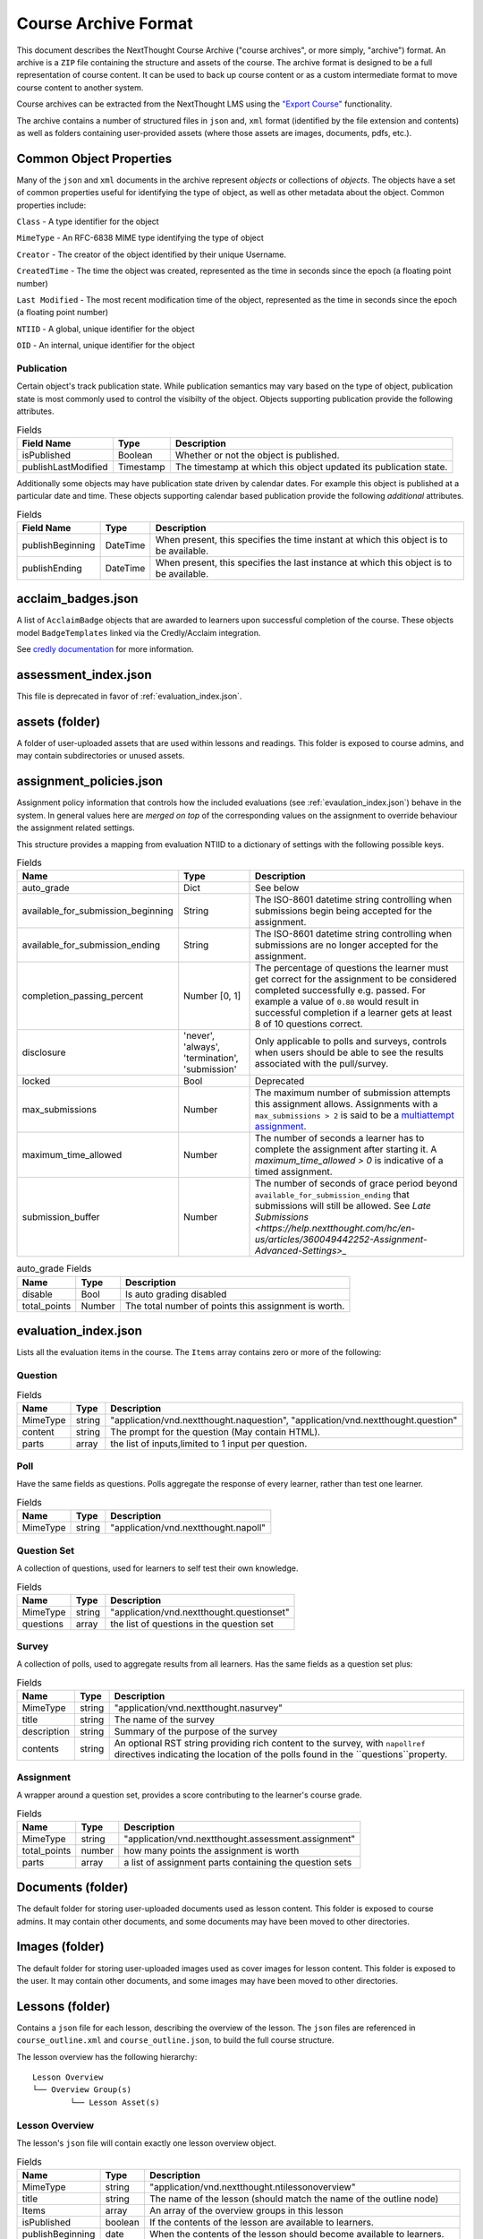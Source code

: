 =====================
Course Archive Format
=====================

This document describes the NextThought Course Archive ("course
archives", or more simply, "archive") format. An archive is a ``ZIP`` file
containing the structure and assets of the course. The archive format
is designed to be a full representation of course content. It can be
used to back up course content or as a custom intermediate format to
move course content to another system.

Course archives can be extracted from the NextThought LMS using the
`"Export Course" <https://help.nextthought.com/hc/en-us/articles/4415136825108>`_ functionality.

The archive contains a number of structured files in ``json`` and,
``xml`` format (identified by the file extension and contents) as well
as folders containing user-provided assets (where those assets are images, documents, pdfs, etc.).

Common Object Properties
========================

Many of the ``json`` and ``xml`` documents in the archive represent
*objects* or collections of *objects*. The objects have a set of
common properties useful for identifying the type of object, as well
as other metadata about the object. Common properties include:

``Class`` - A type identifier for the object

``MimeType`` - An RFC-6838 MIME type identifying the type of object

``Creator`` - The creator of the object identified by their unique
Username.

``CreatedTime`` - The time the object was created, represented as the time
in seconds since the epoch (a floating point number)

``Last Modified`` - The most recent modification time of the object, represented as the time
in seconds since the epoch (a floating point number)

``NTIID`` - A global, unique identifier for the object

``OID`` - An internal, unique identifier for the object

Publication
-----------

Certain object's track publication state. While publication semantics
may vary based on the type of object, publication state is most
commonly used to control the visibilty of the object. Objects
supporting publication provide the following attributes.


.. list-table:: Fields
   :header-rows: 1

   * - Field Name
     - Type
     - Description
   * - isPublished
     - Boolean
     - Whether or not the object is published.
   * - publishLastModified
     - Timestamp
     - The timestamp at which this object updated its publication state.

Additionally some objects may have publication state driven by
calendar dates. For example this object is published at a particular
date and time. These objects supporting calendar based publication
provide the following *additional* attributes.


.. list-table:: Fields
   :header-rows: 1

   * - Field Name
     - Type
     - Description
   * - publishBeginning
     - DateTime
     - When present, this specifies the time instant at which this
       object is to be available.
   * - publishEnding
     - DateTime
     - When present, this specifies the last instance at which this
       object is to be available.


acclaim_badges.json
===================

A list of ``AcclaimBadge`` objects that are awarded to learners upon
successful completion of the course. These objects model
``BadgeTemplates`` linked via the Credly/Acclaim integration.

See `credly documentation
<https://www.credly.com/docs/badge_templates>`_ for more information.

assessment_index.json
=====================

This file is deprecated in favor of :ref:`evaluation_index.json`.

assets (folder)
===============

A folder of user-uploaded assets that are used within lessons and readings. This folder is exposed to course admins, and may contain subdirectories or unused assets.

assignment_policies.json
========================

Assignment policy information that controls how the included
evaluations (see :ref:`evaulation_index.json`) behave in the
system. In general values here are *merged on top* of the corresponding
values on the assignment to override behaviour the assignment related settings.

This structure provides a mapping from evaluation NTIID to a
dictionary of settings with the following possible keys.

.. list-table:: Fields
   :header-rows: 1

   * - Name
     - Type
     - Description
   * - auto_grade
     - Dict
     - See below
   * - available_for_submission_beginning
     - String
     - The ISO-8601 datetime string controlling when submissions begin being accepted for the assignment.
   * - available_for_submission_ending
     - String
     - The ISO-8601 datetime string controlling when submissions are no longer accepted for the assignment.
   * - completion_passing_percent
     - Number [0, 1]
     - The percentage of questions the learner must get correct for
       the assignment to be considered completed successfully
       e.g. passed. For example a value of ``0.80`` would result in
       successful completion if a learner gets at least 8 of 10
       questions correct.
   * - disclosure
     - 'never', 'always', 'termination', 'submission'
     - Only applicable to polls and surveys, controls when users
       should be able to see the results associated with the
       pull/survey.
   * - locked
     - Bool
     - Deprecated
   * - max_submissions
     - Number
     - The maximum number of submission attempts this assignment
       allows. Assignments with a ``max_submissions > 2`` is said to be a
       `multiattempt assignment <https://help.nextthought.com/hc/en-us/articles/360049442252-Assignment-Advanced-Settings>`_.
   * - maximum_time_allowed
     - Number
     - The number of seconds a learner has to complete the assignment
       after starting it. A `maximum_time_allowed > 0` is indicative of a timed assignment.
   * - submission_buffer
     - Number
     - The number of seconds of grace period beyond
       ``available_for_submission_ending`` that submissions will still
       be allowed. See `Late Submissions
       <https://help.nextthought.com/hc/en-us/articles/360049442252-Assignment-Advanced-Settings>_`
     
.. list-table:: auto_grade Fields
   :header-rows: 1

   * - Name
     - Type
     - Description
   * - disable
     - Bool
     - Is auto grading disabled
   * - total_points
     - Number
     - The total number of points this assignment is worth.
 

.. _evaluation_index.json:
	     
evaluation_index.json
=====================

Lists all the evaluation items in the course. The ``Items`` array contains zero or more of the following:

Question
--------

.. list-table:: Fields
	:header-rows: 1

	* - Name
	  - Type
	  - Description
	* - MimeType
	  - string
	  - "application/vnd.nextthought.naquestion", "application/vnd.nextthought.question"
	* - content
	  - string
	  - The prompt for the question (May contain HTML).
	* - parts
	  - array
	  - the list of inputs,limited to 1 input per question.


Poll
----

Have the same fields as questions. Polls aggregate the response of every learner, rather than test one learner.


.. list-table:: Fields
	:header-rows: 1

	* - Name
	  - Type
	  - Description
	* - MimeType
	  - string
	  - "application/vnd.nextthought.napoll"

Question Set
------------

A collection of questions, used for learners to self test their own knowledge.

.. list-table:: Fields
	:header-rows: 1

	* - Name
	  - Type
	  - Description
	* - MimeType
	  - string
	  - "application/vnd.nextthought.questionset"
	* - questions
	  - array
	  - the list of questions in the question set

Survey
------

A collection of polls, used to aggregate results from all learners.
Has the same fields as a question set plus:

.. list-table:: Fields
	:header-rows: 1

	* - Name
	  - Type
	  - Description
	* - MimeType
	  - string
	  - "application/vnd.nextthought.nasurvey"
	* - title
	  - string
	  - The name of the survey
	* - description
	  - string
	  - Summary of the purpose of the survey
	* - contents
	  - string
	  - An optional RST string providing rich content to the survey, with ``napollref`` directives indicating the location of the polls found in the ``questions``property.


Assignment
----------

A wrapper around a question set, provides a score contributing to the learner's course grade.

.. list-table:: Fields
	:header-rows: 1

	* - Name
	  - Type
	  - Description
	* - MimeType
	  - string
	  - "application/vnd.nextthought.assessment.assignment"
	* - total_points
	  - number
	  - how many points the assignment is worth
	* - parts
	  - array
	  - a list of assignment parts containing the question sets

Documents (folder)
==================

The default folder for storing user-uploaded documents used as lesson content. This folder is exposed to course admins. It may contain other documents, and some documents may have been moved to other directories. 

Images (folder)
===============

The default folder for storing user-uploaded images used as cover images for lesson content. This folder is exposed to the user. It may contain other documents, and some images may have been moved to other directories. 

Lessons (folder)
================

Contains a ``json`` file for each lesson, describing the overview of the lesson.
The ``json`` files are referenced in ``course_outline.xml`` and ``course_outline.json``, to build the full course structure.

The lesson overview has the following hierarchy:

::

	Lesson Overview
	└── Overview Group(s)
		└── Lesson Asset(s)

Lesson Overview
---------------

The lesson's ``json`` file will contain exactly one lesson overview object.

.. list-table:: Fields
	:header-rows: 1

	* - Name
	  - Type
	  - Description
	* - MimeType
	  - string
	  - "application/vnd.nextthought.ntilessonoverview"
	* - title
	  - string
	  - The name of the lesson (should match the name of the outline node)
	* - Items
	  - array
	  - An array of the overview groups in this lesson
	* - isPublished
	  - boolean
	  - If the contents of the lesson are available to learners.
	* - publishBeginning
	  - date
	  - When the contents of the lesson should become available to learners.
	* - publishEnding
	  - date
	  - When the contents of the lesson should become unavailable to learners.

Overview Group
--------------

The lesson overview's Items will be a zero or more overview groups.

.. list-table:: Fields
	:header-rows: 1

	* - Name
	  - Type
	  - Description
	* - MimeType
	  - string
	  - "application/vnd.nextthought.nticourseoverviewgroup"
	* - title
	  - string
	  - The name of the overview groups
	* - accentColor
	  - string
	  - A color (in `hex format
            <https://en.wikipedia.org/wiki/Web_colors#Hex_triplet>`_)assigned
            to the group to help create visual contrast.

Lesson Asset
------------

The overview group's Items will be zero or more lesson assets.

Lesson assets are broken into two categories references and assets.
References point to other assets in the course.

Assessment Reference
````````````````````

:MimeType: "application/vnd.nextthought.questionsetref"
:Target-NTIID: Points to a QuestionSet in the ``evaluation_index.json``

Assignment Reference
````````````````````

:MimeType: "application/vnd.nextthought.assignmentref"
:Target-NTIID: Points to an Assignment in the ``evaluation_index.json``


Discussion Reference
````````````````````

:MimeType: "application/vnd.nextthought.discussionref"
:Target-NTIID: Points to a Discussion in one of the ``json`` files in the ``Discussions`` folder.

Related Work Reference
``````````````````````

Point to either a reading in the course, an uploaded document, or an external URL.

Readings can be found in ``content_packages.json``
Documents can be round in the ``Documents`` folder

:MimeType: "application/vnd.nextthought.relatedworkref"
:targetMimeType: Tells type of content the ref points to. Either "application/vnd.nextthought.content", "application/vnd.nextthought.externallink", or the MimeType of the document it points to.
:href: Either the external URL, or internal NTIID pointing to the resource.

SCORM Content Reference
```````````````````````

:MimeType: "application/vnd.nextthought.scormcontentref"
:Target-NTIID: Points to a folder in the ``ScormContent`` folder.

Survey Reference
````````````````

:MimeType: "application/vnd.nextthought.surveyref"
:Target-NTIID: Points to a Survey in the ``evaluation_index.json``

LTI Tool Asset
``````````````

Video Asset
```````````

Webinar Asset
`````````````






bundle_dc_metadata.xml
======================

Incomplete `Dublin Core metadata <https://dublincore.org>`_ for the
course. See :ref:`course_info.json` for more complete catalog information.

bundle_meta_info.json
=====================

Additional external content referenced by the course. This is only
applicable to a subset of legacy enterprise courses.

completable_item_default_required.json
======================================

A list of content types, specified by ``MimeType`` that this course
requires completion of by default.

completable_item_required.json
==============================

A list of required/optional overrides for content in the
course. 

.. list-table:: Interesting Fields
	:header-rows: 1

	* - Name
	  - Type
	  - Description
	* - optional
	  - String[]
	  - List of NTIIDs for course objects that are explicitly marked as optional.
	* - required
	  - String[]
	  - List of NTIIDs for course objects that are explicitly marked as required.


completion_policies.json
========================

The aggregate completion policy for the course. The ``context_policy``
field is an ``AggregateCompletionPolicy`` modeling the aggregate completion requirement for
the course as well as whether or not a certificate is awarded on completion.

.. list-table:: AggregateCompletionPolicy
	:header-rows: 1

	* - Name
	  - Type
	  - Description
	* - percentage
	  - Number
	  - The percentage of required items a learner must
            *succesfully* complete to complete the course.
	* - offers_completion_certificate
	  - Bool
	  - If true, when successfully completed learners are awarded
            a certificate.

content_packages.json
=====================

A list of all the ContentPackages in the course. ContentPackages contain one and only one reading.

.. list-table:: Fields
	:header-rows: 1

	* - Name
	  - Type
	  - Description
	* - MimeType
	  - string
	  - "application/vnd.nextthought.renderablecontentpackage"
	* - title
	  - string
	  - the name of the content package
	* - content
	  - string
	  - A base 64 encoded, gzipped, ReSTructured text

To decode the content, base 64 decode it and unzip the contents. `Online tools <https://codebeautify.org/gzip-decompress-online>_` exist to help with that process.

RST Primer
----------

`RST <https://docutils.sourceforge.io/rst.html>_` is a markup format that adds additional semantic information.

One powerful feature of RST, is the ability to add `custom directives. <https://docutils.sourceforge.io/docs/ref/rst/directives.html>_`
The reading content utilizes custom directives for NextThought specific content blocks.

Code Block
``````````

:Directive Name: ``code-block``
:Arguments: the language
:Body: code block

Photo
`````

:Directive Name: ``course-figure``
:Arguments: the URL for the image, points to a file in the ``assets`` folder

Video
`````

:Directive Name: ``ntivideoref``
:Arguments: NTIID of the video, in the ``user_assets.json`` file

Iframe
```````

:Directive Name: ``nti:embedwidget``
:Arguments: src of the iframe
:Options:
	:width: how wide the iframe should be
	:height: how tall the iframe should be
	:...others: other options are passed as attributes to the iframe tag

Sidebar
```````

:Directive Name: ``sidebar``
:Body: the contents of the sidebar




.. _course_info.json:

course_info.json
================

Metadata and presentation information used to represent this course in
the course catalog.

.. list-table:: Fields
	:header-rows: 1

	* - Name
	  - Type
	  - Description
	* - additionalProperties
	  - Deprecated
	  - Deprecated
	* - awardableCredits
	  - CourseAwardableCredit[]
	  - Credit that will be awarded to a user's transcript on successful completion.
	* - credit
	  - Deprecated
	  - Deprecated
	* - description
	  - String
	  - An optional plain text description of the course.
	* - duration
	  - Deprecated
	  - Deprecated
	* - endDate
	  - String
	  - The anticipated datetime this course will end in ISO-8601 timestamp format.
	* - id
	  - String
	  - The course identifier given to this course.
	* - instructors
	  - Instructor[]
	  - The published instructors for this course.
	* - isPreview
	  - Bool
	  - When true, this course is not avaialble to learners.
	* - is_anonymously_but_not_publicly_accessible
	  - Deprecated
	  - Deprecated
	* - is_non_public
	  - Bool
	  - When true, the course is not listed in the catalog for enrollment.
	* - prerequisites
	  - Deprecated
	  - Deprecated
	* - richDescription
	  - String
	  - An optional rich text (html) description of the course.
	* - schedule
	  - Deprecated
	  - Deprecated
	* - school
	  - Deprecated
	  - Deprecated
	* - startDate
	  - String
	  - The anticipated datetime this course will begin in ISO-8601 timestamp format.
	* - tags
	  - String[]
	  - A list of tags associated with this course.
	* - title
	  - String
	  - The title for this course.
	* - video
	  - URL
	  - The embed url of this course's promotional video.

CourseAwardableCredit
---------------------

``CourseAwardableCredit`` defines the type and amount of credit a user
will be awarded upon succesfull completion of the course.

.. list-table:: Interesting Fields
	:header-rows: 1

	* - Name
	  - Type
	  - Description
	* - amount
	  - Number
	  - The amount of credit to be awarded.
	* - credit_definition
	  - CreditDefinition
	  - The type of credit to be awarded including type, units, and precision.

Instructor
----------

The ``instructors`` field defines the set of instructors that show up
when viewing course information in the catalog. These instructors are
distinct from users actually granted elevated permissions in the
course (see role_info.json).

.. list-table:: Fields
	:header-rows: 1

	* - Name
	  - Type
	  - Description
	* - biography
	  - Deprecated
	  - Deprecated
	* - email
	  - String
	  - The public email for the instructor.
	* - jobTitle
	  - String
	  - The instructors job title. For example: Chief Training Officer
	* - name
	  - String
	  - The display name for this instructor.
	* - suffix
	  - String
	  - The isntructors suffix. For example: PhD.
	* - title
	  - Deprecated
	  - Deprecated
	* - userid
	  - Deprecated
	  - Deprecated
	* - username
	  - String
	  - The optional NextThought username for the user this
            instructor item is associated with.


course_outline.json
===================

A json representation of the course outline, lesson structure, of the
course. The course outline is a tree structure of course outline nodes
representing the nodes in a course. Outline nodes containing other
nodes are sometimes referred to as ``Units``. Leaf nodes in the tree,
``CourseOutlineContentNode`` objects point to lesson content instead
of other nodes.

.. list-table:: Fields
   :header-rows: 1

   * - Field Name
     - Type
     - Description
   * - AvailableBeginning
     -
     -
   * - AvailableEnding
     -
     -
   * - title
     -
     -
   * - Items
     -
     -


Additionally ``CourseOutlineContentNode`` objects add a ``src`` field
that references the ``LessonOverview`` json file from the ``Lessons`` folder.

.. list-table:: Fields
   :header-rows: 1

   * - Field Name
     - Type
     - Description
   * - src
     -
     -


.. note:: In practice the CourseOutline is typically 2 levels, the
          first level maps to ``Units`` and the second level maps to
          ``Lessons``. Some legacy courses may have ``CourseOutlineNode``
          objects that nest more than 2 levels.

.. warning:: This section is incomplete

Course Outline Node Publication
-------------------------------

The publication properties on course outline nodes drive the
visibility of those outline nodes to learners. Only published outline
nodes are visible in the Course's lesson structure for learners. All
nodes are visible to instructors and editors when in editing mode.

course_outline.xml
==================

.. warning:: This file is deprecated and replaced by `course_outline.json`_.

An xml representation of the course structure (units and
lessons). This is a legacy format. In general we recommend using the
`course_outline.json`_ representation as it is more verbose.

course_tab_preferences.json
===========================

A ``json`` file containing overrides to the course's default tab names (as displayed on the Course page)
There is only a ``names`` key which maps the tab name to the display name.

.. note:: Enterprise site may have global overrides not accounted for here

.. list-table:: Tabs
	:header-rows: 1

	* - Name
	  - Default display
	* - lessons
	  - Lessons
	* - assignments
	  - Assignments
	* - discussions
	  - Community
	* - info
	  - Course info

.. warning:: Should we also mention the ``order`` list that (I
             presume) sets the order in which the tabs are listed?

dc_metadata.xml
===============

Incomplete `Dublin Core metadata <https://dublincore.org>`_ for the
course. See :ref:`course_info.json` for more complete catalog
information.

ims_configured_tools.json
=========================

List of configured LTI tools in the course

.. autointerface:: nti.ims.lti.interfaces.IConfiguredTool

.. autointerface:: nti.ims.lti.interfaces.IToolConfig


meta_info.json
==============

A ``json`` file containing metadata about the export archive.
The json object has the following fields:

.. list-table:: Fields
   :header-rows: 1

   * - Field Name
     - Type
     - Description
   * - CreatedTime
     - String
     - The creation time of this archive in ISO-8601 format
   * - Creator
     - String
     - The Username of the user that created the export
   * - ExportHash
     - String
     - An opaque, unique identifier for this archive
   * - MimeType
     - String
     - ``application/vnd.nextthought.courses.courseinstance``

For example:

.. code:: json

   {
	"CreatedTime": "2021-12-22T17:06:26Z",
	"Creator": "admin1",
	"ExportHash": "49115848444338989_1640192784.88",
	"MimeType": "application/vnd.nextthought.courses.courseinstance"
   }

presentation-assests (folder)
=============================

The presentation assets for the course. This includes cover, thumbnail, background, etc. Anything outside the `webapp` folder (which is found within presentation-assets) should be ignored.

.. list-table:: Presentation Assets
   :header-rows: 1

   * - File Name
     - Size
     - Description
   * - contentpackage-thumb-60x60.png
     - 120px X 120px
     - Used in list presentation of courses
   * - contentpackage-landing-232x170.png
     - 464px X 240px
     - Used in card presentation of coursses
   * - background.png
     - 3000px X 2000px
     - Used as the background image when on a course, has a guassian blur to handle
   * - client_image_source.png
     - any
     - The source image used to generate the other images
   * - course-promo-large-16x9.png
     - Deprecated
     - Deprecated
   * - course-cover-232x170.png
     - Deprecated
     - Deprecated
   * - contentpackage-cover-256x156
     - Deprecated
     - Deprecated

role_info.json
==============

A ``json`` file providing a mapping of course roles and the users
assigned to them.

.. note:: Provide the mapping of how these show in the UI to what ends
          up in the role map.

.. code:: json

   {
	"nti.roles.course_content_editor": {
		"allow": [
			"editor1",
			"instructor1"
		]
	},
	"nti.roles.course_instructor": {
		"allow": [
			"instructor1",
			"grader1"
		]
	}
   }


user_assets.json
================

A list of additional assets in the course, typically videos

.. list-table:: Video Fields
    :header-rows: 1

    * - Field
      - Type
      - Description
    * - MimeType
      - string
      - "application/vnd.nextthought.ntivideo"
    * - title
      - string
      - Name of the video
    * - sources
      - VideoSource[]
      - List of possible sources for the video (typically only one)
    * - transcripts
      - Transcript[]
      - List of transcripts attached to the video

.. list-table:: Video Source Fields
    :header-rows: 1

    * - Field
      - Type
      - Description
    * - service
      - string
      - The service hosting the video; either 'kaltura,' 'vimeo,' 'wistia,' or 'youtube'
    * - source
      - string
      - The service-specific ID

To generate the video src, combine the source with the service's base URL

.. note:: Youtube

	:service: "youtube"
	:base URL: "https://www.youtube.com/{source}"

	For Example:

	:source: "aqz-KE-bpKQ"
	:video src: https://www.youtube.com/aqz-KE-bpKQ

.. note:: Vimeo

	:service: "vimeo"
	:base URL: "https://www.vimeo.com/{source}"

	For Example:

	:source: "798022"
	:video src: https://www.vimeo.com/798022

.. note:: Wistia

	:service: "wistia"
	:base URL: "https://fast.wistia.com/embed/iframe/{source}"

	For Example:

	:source: s3lqfi0zn7
	:base URL: https://fast.wistia.com/embed/iframe/s3lqfi0zn7


.. list-table:: Transcript
    :header-rows: 1

    * - Field
      - Type
      - Description
    * - lang
      - string
      - The language of the transcript
    * - purpose
      - string
      - The purpose of the transcript (either 'captions' or 'normal')
    * - src (srcjsonp)
      - string
      - the URL of the .vtt file (`specification <https://www.w3.org/TR/webvtt1/>`_)

.. note:: Need to include documentation of the supported services, types, and sources

.. note:: Document inline transcript content format


vendor_info.json
================

Additional custom vendor information specific to the NextThought
Platform. This data structure is deprecated.

ScormContent (folder)
=====================

The SCORM content files uploaded as part of this course. The folder
contains a unique folder for each SCORM package in the course
containing metadata about the package and the original SCORM content package itself.

::

	ScormContent
	└── tag_nextthought.com_2011-10_NTI-ScormContentInfo-1BC4CCEA431F1E6166205A94AC39402C174C67AF4E1CBEEB692E501C5D17F8AF_0087
		└── scorm_content.json
		└── myscorm_package.zip

The metadata for this scorm package is found in the
``scorm_content.json`` file and has the following structure.

.. list-table:: scorm_content.json
    :header-rows: 1

    * - Field
      - Type
      - Description
    * - NTIID
      - string
      - The unique identifier for this scorm package.
    * - ScormArchiveFilename
      - string
      - The filename of the SCORM content file.

For example:

.. code:: json

	  {
	  "NTIID": "tag:nextthought.com,2011-10:NTI-ScormContentInfo-1BC4CCEA431F1E6166205A94AC39402C174C67AF4E1CBEEB692E501C5D17F8AF_0087",
	  "ScormArchiveFilename": "myscorm_package.zip"
	  }
